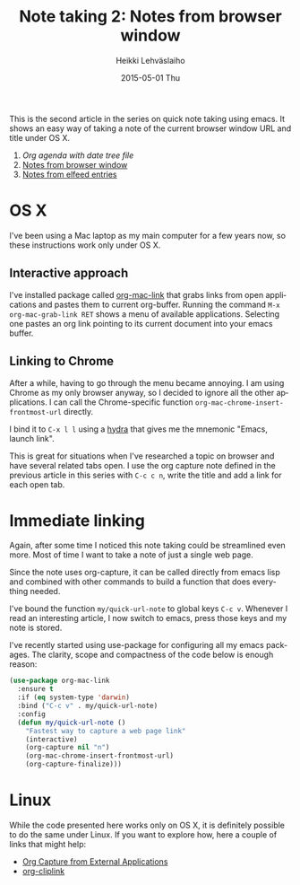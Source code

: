 #+TITLE:       Note taking 2: Notes from browser window
#+AUTHOR:      Heikki Lehväslaiho
#+EMAIL:       heikki.lehvaslaiho@gmail.com
#+DATE:        2015-05-01 Thu
#+URI:         /blog/%y/%m/%d/notes-from-browser-window
#+KEYWORDS:    notes, browser, bookmark
#+TAGS:        emacs
#+LANGUAGE:    en
#+OPTIONS:     H:3 num:nil toc:nil \n:nil ::t |:t ^:nil -:nil f:t *:t <:t
#+DESCRIPTION: Org note of the current browser window URL and title

This is the second article in the series on quick note taking using
emacs. It shows an easy way of taking a note of the current browser
window URL and title under OS X.

1. [[Org agenda with date tree file]]
2. [[http://heikkil.github.io/blog/2015/05/08/notes-from-browser-window/][Notes from browser window]]
3. [[http://heikkil.github.io/blog/2015/05/09/notes-from-elfeed-entries/][Notes from elfeed entries]]

* OS X

I've been using a Mac laptop as my main computer for a few years now,
so these instructions work only under OS X.

** Interactive approach

I've installed package called [[http://orgmode.org/worg/org-contrib/org-mac-link.html][org-mac-link]] that grabs links from open
applications and pastes them to current org-buffer. Running the
command =M-x org-mac-grab-link RET= shows a menu of available
applications. Selecting one pastes an org link pointing to its current
document into your emacs buffer.

** Linking to Chrome

After a while, having to go through the menu became annoying. I am
using Chrome as my only browser anyway, so I decided to ignore all the
other applications. I can call the Chrome-specific function
=org-mac-chrome-insert-frontmost-url= directly.

I bind it to =C-x l l= using a [[ttps://github.com/abo-abo/hydra][hydra]] that gives me the mnemonic "Emacs,
launch link".

This is great for situations when I've researched a topic on browser
and have several related tabs open. I use the org capture note defined
in the previous article in this series with =C-c c n=, write the title
and add a link for each open tab.

* Immediate linking

Again, after some time I noticed this note taking could be streamlined
even more. Most of time I want to take a note of just a single web
page.

Since the note uses org-capture, it can be called directly from emacs
lisp and combined with other commands to build a function that does
everything needed.

I've bound the function =my/quick-url-note= to global keys =C-c v=.
Whenever I read an interesting article, I now switch to emacs, press
those keys and my note is stored.

I've recently started using use-package for configuring all my emacs
packages. The clarity, scope and compactness of the code below
is enough reason:

#+BEGIN_SRC emacs-lisp
  (use-package org-mac-link
    :ensure t
    :if (eq system-type 'darwin)
    :bind ("C-c v" . my/quick-url-note)
    :config
    (defun my/quick-url-note ()
      "Fastest way to capture a web page link"
      (interactive)
      (org-capture nil "n")
      (org-mac-chrome-insert-frontmost-url)
      (org-capture-finalize)))
#+END_SRC


* Linux

While the code presented here works only on OS X, it is definitely
possible to do the same under Linux. If you want to explore how, here
a couple of links that might help:

- [[http://tech.memoryimprintstudio.com/?p%3D160][Org Capture from External Applications]]
- [[https://github.com/rexim/org-cliplink][org-cliplink]]
